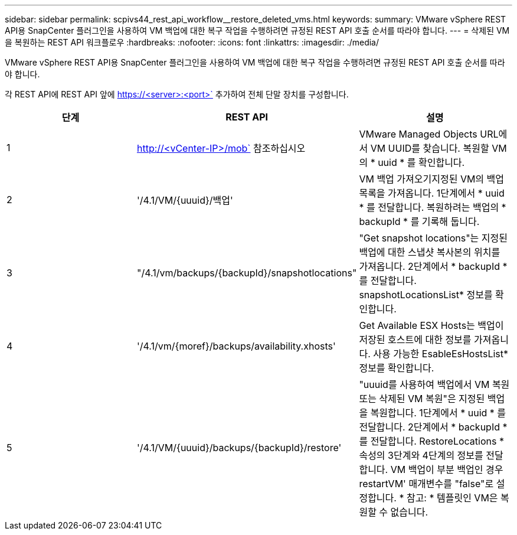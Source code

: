 ---
sidebar: sidebar 
permalink: scpivs44_rest_api_workflow__restore_deleted_vms.html 
keywords:  
summary: VMware vSphere REST API용 SnapCenter 플러그인을 사용하여 VM 백업에 대한 복구 작업을 수행하려면 규정된 REST API 호출 순서를 따라야 합니다. 
---
= 삭제된 VM을 복원하는 REST API 워크플로우
:hardbreaks:
:nofooter: 
:icons: font
:linkattrs: 
:imagesdir: ./media/


[role="lead"]
VMware vSphere REST API용 SnapCenter 플러그인을 사용하여 VM 백업에 대한 복구 작업을 수행하려면 규정된 REST API 호출 순서를 따라야 합니다.

각 REST API에 REST API 앞에 https://<server>:<port>` 추가하여 전체 단말 장치를 구성합니다.

|===
| 단계 | REST API | 설명 


| 1 | http://<vCenter-IP>/mob` 참조하십시오 | VMware Managed Objects URL에서 VM UUID를 찾습니다. 복원할 VM의 * uuid * 를 확인합니다. 


| 2 | '/4.1/VM/{uuuid}/백업' | VM 백업 가져오기지정된 VM의 백업 목록을 가져옵니다. 1단계에서 * uuid * 를 전달합니다. 복원하려는 백업의 * backupId * 를 기록해 둡니다. 


| 3 | "/4.1/vm/backups/{backupId}/snapshotlocations" | "Get snapshot locations"는 지정된 백업에 대한 스냅샷 복사본의 위치를 가져옵니다. 2단계에서 * backupId * 를 전달합니다. snapshotLocationsList* 정보를 확인합니다. 


| 4 | '/4.1/vm/{moref}/backups/availability.xhosts' | Get Available ESX Hosts는 백업이 저장된 호스트에 대한 정보를 가져옵니다. 사용 가능한 EsableEsHostsList* 정보를 확인합니다. 


| 5 | '/4.1/VM/{uuuid}/backups/{backupId}/restore' | "uuuid를 사용하여 백업에서 VM 복원 또는 삭제된 VM 복원"은 지정된 백업을 복원합니다. 1단계에서 * uuid * 를 전달합니다. 2단계에서 * backupId * 를 전달합니다. RestoreLocations * 속성의 3단계와 4단계의 정보를 전달합니다. VM 백업이 부분 백업인 경우 restartVM' 매개변수를 "false"로 설정합니다. * 참고: * 템플릿인 VM은 복원할 수 없습니다. 
|===